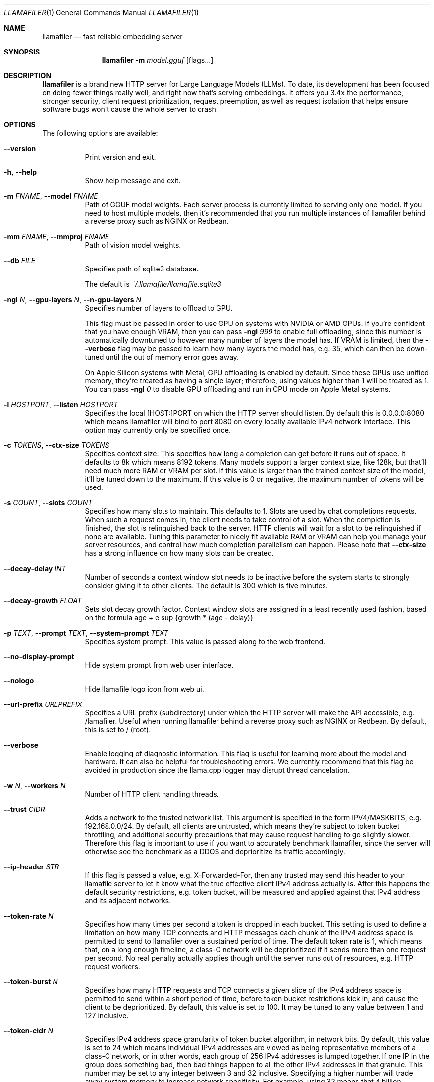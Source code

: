 .Dd November 30, 2024
.Dt LLAMAFILER 1
.Os Mozilla Ocho
.Sh NAME
.Nm llamafiler
.Nd fast reliable embedding server
.Sh SYNOPSIS
.Nm
.Fl m Ar model.gguf
.Op flags...
.Sh DESCRIPTION
.Nm
is a brand new HTTP server for Large Language Models (LLMs). To date,
its development has been focused on doing fewer things really well, and
right now that's serving embeddings. It offers you 3.4x the performance,
stronger security, client request prioritization, request preemption, as
well as request isolation that helps ensure software bugs won't cause
the whole server to crash.
.Sh OPTIONS
The following options are available:
.Bl -tag -width indent
.It Fl Fl version
Print version and exit.
.It Fl h , Fl Fl help
Show help message and exit.
.It Fl m Ar FNAME , Fl Fl model Ar FNAME
Path of GGUF model weights. Each server process is currently limited to
serving only one model. If you need to host multiple models, then it's
recommended that you run multiple instances of llamafiler behind a
reverse proxy such as NGINX or Redbean.
.It Fl mm Ar FNAME , Fl Fl mmproj Ar FNAME
Path of vision model weights.
.It Fl Fl db Ar FILE
Specifies path of sqlite3 database.
.Pp
The default is
.Pa ~/.llamafile/llamafile.sqlite3
.It Fl ngl Ar N , Fl Fl gpu-layers Ar N , Fl Fl n-gpu-layers Ar N
Specifies number of layers to offload to GPU.
.Pp
This flag must be passed in order to use GPU on systems with NVIDIA or
AMD GPUs. If you're confident that you have enough VRAM, then you can
pass
.Fl ngl Ar 999
to enable full offloading, since this number is automatically downtuned
to however many number of layers the model has. If VRAM is limited, then
the
.Fl Fl verbose
flag may be passed to learn how many layers the model has, e.g. 35,
which can then be down-tuned until the out of memory error goes away.
.Pp
On Apple Silicon systems with Metal, GPU offloading is enabled by
default. Since these GPUs use unified memory, they're treated as having
a single layer; therefore, using values higher than 1 will be treated as
1. You can pass
.Fl ngl Ar 0
to disable GPU offloading and run in CPU mode on Apple Metal systems.
.It Fl l Ar HOSTPORT , Fl Fl listen Ar HOSTPORT
Specifies the local [HOST:]PORT on which the HTTP server should listen.
By default this is 0.0.0.0:8080 which means llamafiler will bind to port
8080 on every locally available IPv4 network interface. This option may
currently only be specified once.
.It Fl c Ar TOKENS , Fl Fl ctx-size Ar TOKENS
Specifies context size. This specifies how long a completion can get
before it runs out of space. It defaults to 8k which means 8192 tokens.
Many models support a larger context size, like 128k, but that'll need
much more RAM or VRAM per slot. If this value is larger than the trained
context size of the model, it'll be tuned down to the maximum. If this
value is 0 or negative, the maximum number of tokens will be used.
.It Fl s Ar COUNT , Fl Fl slots Ar COUNT
Specifies how many slots to maintain. This defaults to 1. Slots are used
by chat completions requests. When such a request comes in, the client
needs to take control of a slot. When the completion is finished, the
slot is relinquished back to the server. HTTP clients will wait for a
slot to be relinquished if none are available. Tuning this parameter to
nicely fit available RAM or VRAM can help you manage your server
resources, and control how much completion parallelism can happen.
Please note that
.Fl Fl ctx-size
has a strong influence on how many slots can be created.
.It Fl Fl decay-delay Ar INT
Number of seconds a context window slot needs to be inactive before the
system starts to strongly consider giving it to other clients. The
default is 300 which is five minutes.
.It Fl Fl decay-growth Ar FLOAT
Sets slot decay growth factor. Context window slots are assigned in a
least recently used fashion, based on the formula
.EQ
age + e sup {growth * (age - delay)}
.EN
.It Fl p Ar TEXT , Fl Fl prompt Ar TEXT , Fl Fl system-prompt Ar TEXT
Specifies system prompt. This value is passed along to the web frontend.
.It Fl Fl no-display-prompt
Hide system prompt from web user interface.
.It Fl Fl nologo
Hide llamafile logo icon from web ui.
.It Fl Fl url-prefix Ar URLPREFIX
Specifies a URL prefix (subdirectory) under which the HTTP server will
make the API accessible, e.g. /lamafiler. Useful when running llamafiler
behind a reverse proxy such as NGINX or Redbean. By default, this is set
to / (root).
.It Fl Fl verbose
Enable logging of diagnostic information. This flag is useful for
learning more about the model and hardware. It can also be helpful for
troubleshooting errors. We currently recommend that this flag be avoided
in production since the llama.cpp logger may disrupt thread cancelation.
.It Fl w Ar N , Fl Fl workers Ar N
Number of HTTP client handling threads.
.It Fl Fl trust Ar CIDR
Adds a network to the trusted network list. This argument is specified
in the form IPV4/MASKBITS, e.g. 192.168.0.0/24. By default, all clients
are untrusted, which means they're subject to token bucket throttling,
and additional security precautions that may cause request handling to
go slightly slower. Therefore this flag is important to use if you want
to accurately benchmark llamafiler, since the server will otherwise see
the benchmark as a DDOS and deprioritize its traffic accordingly.
.It Fl Fl ip-header Ar STR
If this flag is passed a value, e.g. X-Forwarded-For, then any trusted
may send this header to your llamafile server to let it know what the
true effective client IPv4 address actually is. After this happens the
default security restrictions, e.g. token bucket, will be measured and
applied against that IPv4 address and its adjacent networks.
.It Fl Fl token-rate Ar N
Specifies how many times per second a token is dropped in each bucket.
This setting is used to define a limitation on how many TCP connects and
HTTP messages each chunk of the IPv4 address space is permitted to send
to llamafiler over a sustained period of time. The default token rate is
1, which means that, on a long enough timeline, a class-C network will
be deprioritized if it sends more than one request per second. No real
penalty actually applies though until the server runs out of resources,
e.g. HTTP request workers.
.It Fl Fl token-burst Ar N
Specifies how many HTTP requests and TCP connects a given slice of the
IPv4 address space is permitted to send within a short period of time,
before token bucket restrictions kick in, and cause the client to be
deprioritized. By default, this value is set to 100. It may be tuned to
any value between 1 and 127 inclusive.
.It Fl Fl token-cidr Ar N
Specifies IPv4 address space granularity of token bucket algorithm, in
network bits. By default, this value is set to 24 which means individual
IPv4 addresses are viewed as being representative members of a class-C
network, or in other words, each group of 256 IPv4 addresses is lumped
together. If one IP in the group does something bad, then bad things
happen to all the other IPv4 addresses in that granule. This number may
be set to any integer between 3 and 32 inclusive. Specifying a higher
number will trade away system memory to increase network specificity.
For example, using 32 means that 4 billion individual token buckets will
be created. By default, a background thread drops one token in each
bucket every second, so that could potentially be a lot of busy work. A
value of three means that everyone on the Internet who talks to your
server will have to fight over only eight token buckets in total.
.It Fl Fl unsecure
Disables sandboxing. By default, llamafiler puts itself in a SECCOMP BPF
sandbox, so that even if your server gets hacked in the worst possible
way (some kind of C++ memory bug) then there's very little damage an
attacker will be able to do. This works by restricting system calls
using Cosmopolitan Libc's implementation of pledge() which is currently
only supported on Linux (other OSes will simply be unsecured by
default). The pledge security policy that's used by default is "stdio
anet" which means that only relatively harmless system calls like
read(), write(), and accept() are allowed once the server has finished
initializing. It's not possible for remotely executed code to do things
like launch subprocesses, read or write to the filesystem, or initiate a
new connection to a server.
.It Fl k Ar N , Fl Fl keepalive Ar N
Specifies the TCP keepalive interval in seconds. This value is passed
along to both TCP_KEEPIDLE and TCP_KEEPINTVL if they're supported by the
host operating system. If this value is greater than 0, then the the
SO_KEEPALIVE and TCP_NODELAY options are enabled on network sockets, if
supported by the host operating system. The default keepalive is 5.
.It Fl Fl http-obuf-size Ar N
Size of HTTP output buffer size, in bytes. Default is 1048576.
.It Fl Fl http-ibuf-size Ar N
Size of HTTP input buffer size, in bytes. Default is 1048576.
.It Fl Fl chat-template Ar NAME
Specifies or overrides chat template for model.
.Pp
Normally the GGUF metadata tokenizer.chat_template will specify this
value for instruct models. This flag may be used to either override the
chat template, or specify one when the GGUF metadata field is absent,
which effectively forces the web ui to enable chatbot mode.
.Pp
Supported chat template names are: chatml, llama2, llama3, mistral
(alias for llama2), phi3, zephyr, monarch, gemma, gemma2 (alias for
gemma), orion, openchat, vicuna, vicuna-orca, deepseek, command-r,
chatglm3, chatglm4, minicpm, deepseek2, or exaone3.
.Pp
It is also possible to pass the jinja2 template itself to this argument.
Since llamafiler doesn't currently support jinja2, a heuristic will be
used to guess which of the above templates the template represents.
.It Fl Fl completion-mode
Forces web ui to operate in completion mode, rather than chat mode.
Normally the web ui chooses its mode based on the GGUF metadata. Base
models normally don't define tokenizer.chat_template whereas instruct
models do. If it's a base model, then the web ui will automatically use
completion mode only, without needing to specify this flag. This flag is
useful in cases where a prompt template is defined by the gguf, but it
is desirable for the chat interface to be disabled.
.It Fl Fl db-startup-sql Ar CODE
Specifies SQL code that should be executed whenever connecting to the
SQLite database. The default is the following code, which enables the
write-ahead log.
.Bd -literal -offset indent
PRAGMA journal_mode=WAL;
PRAGMA synchronous=NORMAL;
.Ed
.It Fl Fl reserve-tokens Ar N
Percent of context window to reserve for predicted tokens. When the
server runs out of context window, old chat messages will be forgotten
until this percent of the context is empty. The default is 15%. If this
is specified as a floating point number, e.g. 0.15, then it'll be
multiplied by 100 to get the percent.
.El
.Sh EXAMPLES
Here's an example of how you might start this server:
.Pp
.Dl "llamafiler -m all-MiniLM-L6-v2.F32.gguf"
.Pp
Here's how to send a tokenization request:
.Pp
.Dl "curl -v http://127.0.0.1:8080/tokenize?prompt=hello+world"
.Pp
Here's how to send a embedding request:
.Pp
.Dl "curl -v http://127.0.0.1:8080/embedding?content=hello+world"
.Sh DOCUMENTATION
Read our Markdown documentation for additional help and tutorials. See
llamafile/server/doc/index.md in the source repository on GitHub.
.Sh SEE ALSO
.Xr llamafile 1 ,
.Xr whisperfile 1
